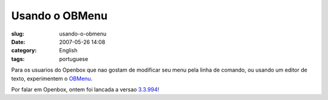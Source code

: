 Usando o OBMenu
###############
:slug: usando-o-obmenu
:date: 2007-05-26 14:08
:category: English
:tags: portuguese

Para os usuarios do Openbox que nao gostam de modificar seu menu pela
linha de comando, ou usando um editor de texto, experimentem o
`OBMenu <http://obmenu.sf.net/>`__.

|obmenu running on Openbox|

Por falar em Openbox, ontem foi lancada a versao
`3.3.994 <http://icculus.org/openbox/index.php/Openbox:Download>`__!

.. |obmenu running on Openbox| image:: http://farm1.static.flickr.com/191/514700388_3d15f1ddc7.jpg
   :target: http://www.flickr.com/photos/25563799@N00/514700388/
